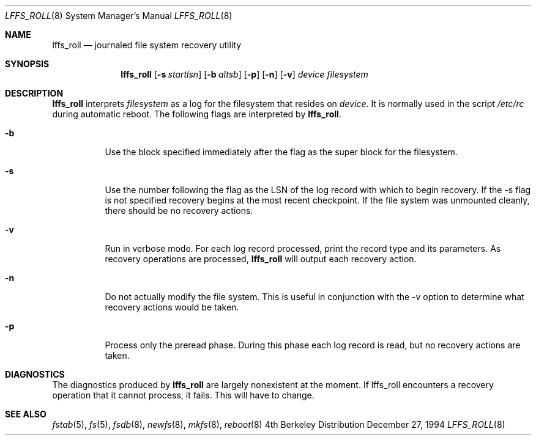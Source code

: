 .\" Copyright (c) 1994
.\"	The President and Fellows of Harvard University
.\"	@(#)lffs_roll.8	(Harvard) 12/27/94
.\"
.Dd December 27, 1994
.Dt LFFS_ROLL 8
.Os BSD 4
.Sh NAME
.Nm lffs_roll
.Nd journaled file system recovery utility
.Sh SYNOPSIS
.Nm lffs_roll
.Op Fl s Ar startlsn
.Op Fl b Ar altsb
.Op Fl p
.Op Fl n
.Op Fl v
.Ar device
.Ar filesystem
.Sh DESCRIPTION
.Nm lffs_roll
interprets
.Ar filesystem
as a log for the filesystem that resides on
.Ar device .
It is normally used in the script
.Pa /etc/rc
during automatic reboot.
The following flags are interpreted by
.Nm lffs_roll .
.Bl -tag -width indent
.It Fl b
Use the block specified immediately after the flag as
the super block for the filesystem. 
.It Fl s
Use the number following the flag as the LSN of the log record with
which to begin recovery.  If the -s
flag is not specified recovery begins at the most recent checkpoint.
If the file system was unmounted cleanly, there should be no recovery
actions.
.It Fl v
Run in verbose mode.  For each log record processed, print the
record type and its parameters.  As recovery operations are processed,
.Nm lffs_roll
will output each recovery action.
.It Fl n
Do not actually modify the file system.  This is useful in conjunction
with the -v
option to determine what recovery actions would be taken.
.It Fl p
Process only the preread phase.  During this phase each log record is
read, but no recovery actions are taken.
.Bl -tag -width indent
.El
.Sh DIAGNOSTICS
The diagnostics produced by 
.Nm lffs_roll
are largely nonexistent at the moment.  If lffs_roll encounters a recovery
operation that it cannot process, it fails.  This will have to change.
.Sh SEE ALSO
.Xr fstab 5 ,
.Xr fs 5 ,
.Xr fsdb 8 ,
.Xr newfs 8 ,
.Xr mkfs 8 ,
.Xr reboot 8
